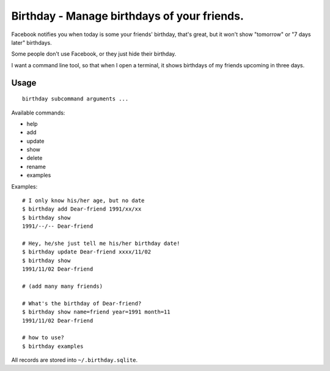 ============================================
Birthday - Manage birthdays of your friends.
============================================
Facebook notifies you when today is some your friends' birthday, that's great, but it won't show "tomorrow" or "7 days later" birthdays.

Some people don't use Facebook, or they just hide their birthday.

I want a command line tool, so that when I open a terminal, it shows birthdays of my friends upcoming in three days.

Usage
------
::

  birthday subcommand arguments ...

Available commands:

* help
* add
* update
* show
* delete
* rename
* examples

Examples: ::

  # I only know his/her age, but no date
  $ birthday add Dear-friend 1991/xx/xx
  $ birthday show
  1991/--/-- Dear-friend

  # Hey, he/she just tell me his/her birthday date!
  $ birthday update Dear-friend xxxx/11/02
  $ birthday show
  1991/11/02 Dear-friend

  # (add many many friends)

  # What's the birthday of Dear-friend?
  $ birthday show name=friend year=1991 month=11
  1991/11/02 Dear-friend

  # how to use?
  $ birthday examples

All records are stored into ``~/.birthday.sqlite``.
